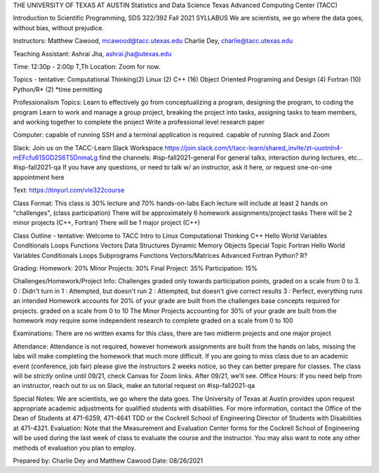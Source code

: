 THE UNIVERSITY OF TEXAS AT AUSTIN
Statistics and Data Science
Texas Advanced Computing Center (TACC)
 
Introduction to Scientific Programming, SDS 322/392 Fall 2021
SYLLABUS
We are scientists, we go where the data goes, without bias, without prejudice.

Instructors:
Matthew Cawood, mcawood@tacc.utexas.edu
Charlie Dey, charlie@tacc.utexas.edu

Teaching Assistant:
Ashrai Jha, ashrai.jha@utexas.edu

Time: 12:30p - 2:00p  T,Th
Location: Zoom for now.

Topics - tentative:
Computational Thinking(2)
Linux (2)
C++ (16)
Object Oriented Programing and Design (4)
Fortran (10)
Python/R* (2)
*time permitting

Professionalism Topics:
Learn to effectively go from conceptualizing a program, designing the program, to coding the program
Learn to work and manage a group project, breaking the project into tasks, assigning tasks to team members, and working together to complete the project
Write a professional level research paper
 
Computer:
capable of running SSH and a terminal application is required.
capable of running Slack and Zoom
 
Slack:
Join us on the TACC-Learn Slack Workspace
https://join.slack.com/t/tacc-learn/shared_invite/zt-uuotnln4-mEFcfu61SGD2S6T5DnmaLg
find the channels:
#isp-fall2021-general
For general talks, interaction during lectures, etc...
#isp-fall2021-qa
If you have any questions, or need to talk w/ an instructor, ask it here, or request one-on-one appointment here

Text:
https://tinyurl.com/vle322course

Class Format:
This class is 30% lecture and 70% hands-on-labs
Each lecture will include at least 2 hands on "challenges", (class participation)
There will be approximately 6 homework assignments/project tasks
There will be 2 minor projects (C++, Fortran)
There will be 1 major project (C++)

Class Outline - tentative:
Welcome to TACC
Intro to Linux
Computational Thinking
C++
Hello World
Variables
Conditionals
Loops
Functions
Vectors
Data Structures
Dynamic Memory
Objects
Special Topic
Fortran
Hello World
Variables
Conditionals
Loops
Subprograms
Functions
Vectors/Matrices
Advanced Fortran
Python?
R?
 
Grading:
Homework: 20%
Minor Projects: 30%
Final Project: 35%
Participation: 15%

Challenges/Homework/Project Info:
Challenges
graded only towards participation points, graded on a scale from 0 to 3.
0 : Didn't turn in
1 : Attempted, but doesn't run
2 : Attempted, but doesn't give correct results
3 : Perfect, everything runs an intended
Homework
accounts for 20% of your grade
are built from the challenges
base concepts required for projects.
graded on a scale from 0 to 10
The Minor Projects
accounting for 30% of your grade
are built from the homework
*may* require some independent research to complete
graded on a scale from 0 to 100

Examinations:
There are no written exams for this class, there are two midterm projects and one major project


Attendance:
Attendance is not required, however homework assignments are built from the hands on labs, missing the labs will make completing the homework that much more difficult.
If you are going to miss class due to an academic event (conference, job fair) please give the instructors 2 weeks notice, so they can better prepare for classes.
The class will be *strictly* online until 09/21, check Canvas for Zoom links.
After 09/21, we'll see.
Office Hours:
If you need help from an instructor, reach out to us on Slack, make an tutorial request on #isp-fall2021-qa


Special Notes:
We are scientists, we go where the data goes.
The University of Texas at Austin provides upon request appropriate academic adjustments for qualified students with disabilities. For more information, contact the Office of the Dean of Students at 471-6259, 471-4641 TDD or the Cockrell School of Engineering Director of Students with Disabilities at 471-4321.
Evaluation:
Note that the Measurement and Evaluation Center forms for the Cockrell School of Engineering will be used during the last week of class to evaluate the course and the instructor. You may also want to note any other methods of evaluation you plan to employ.


Prepared by: Charlie Dey and Matthew Cawood Date: 08/26/2021
